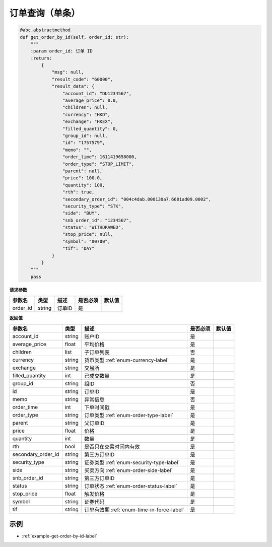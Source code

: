.. _api-get-order-by-id-label:

订单查询（单条）
====================

.. code-block:: python

    @abc.abstractmethod
    def get_order_by_id(self, order_id: str):
        """
        :param order_id: 订单 ID
        :return:
            {
                "msg": null,
                "result_code": "60000",
                "result_data": {
                    "account_id": "DU1234567",
                    "average_price": 0.0,
                    "children": null,
                    "currency": "HKD",
                    "exchange": "HKEX",
                    "filled_quantity": 0,
                    "group_id": null,
                    "id": "1757579",
                    "memo": "",
                    "order_time": 1611419658000,
                    "order_type": "STOP_LIMIT",
                    "parent": null,
                    "price": 100.0,
                    "quantity": 100,
                    "rth": true,
                    "secondary_order_id": "004c4dab.000130a7.6601ad09.0002",
                    "security_type": "STK",
                    "side": "BUY",
                    "snb_order_id": "1234567",
                    "status": "WITHDRAWED",
                    "stop_price": null,
                    "symbol": "00700",
                    "tif": "DAY"
                }
            }
        """
        pass


**请求参数**

==================== ==================== ================================================================================ ==================== ====================
参数名                  类型                  描述                                                                            是否必须                默认值
==================== ==================== ================================================================================ ==================== ====================
order_id               string              订单ID                                                                           是
==================== ==================== ================================================================================ ==================== ====================

**返回值**

======================================== ==================== ================================================================================ ==================== ====================
参数名                                     类型                  描述                                                                             是否必须                默认值
======================================== ==================== ================================================================================ ==================== ====================
account_id                                string                账户ID                                                                          是
average_price                             float                 平均价格                                                                         是
children                                  list                  子订单列表                                                                       否
currency                                  string                货币类型  :ref:`enum-currency-label`                                            是
exchange                                  string                交易所                                                                           是
filled_quantity                           int                   已成交数量                                                                        是
group_id                                  string                组ID                                                                             否
id                                        string                订单ID                                                                           是
memo                                      string                异常信息                                                                          否
order_time                                int                   下单时间戳                                                                         是
order_type                                string                订单类型 :ref:`enum-order-type-label`                                              是
parent                                    string                父订单ID                                                                           是
price                                     float                 价格                                                                              是
quantity                                  int                   数量                                                                              是
rth                                       bool                  是否只在交易时间内有效                                                               是
secondary_order_id                        string                第三方订单ID                                                                       是
security_type                             string                证券类型  :ref:`enum-security-type-label`                                               是
side                                      string                买卖方向 :ref:`enum-order-side-label`                                              是
snb_order_id                              string                第三方订单ID                                                                       是
status                                    string                订单状态  :ref:`enum-order-status-label`                                           是
stop_price                                float                 触发价格                                                                           是
symbol                                    string                证券代码                                                                           是
tif                                       string                订单有效期   :ref:`enum-time-in-force-label`                                         是
======================================== ==================== ================================================================================ ==================== ====================

示例
-----------------------

-  :ref:`example-get-order-by-id-label`